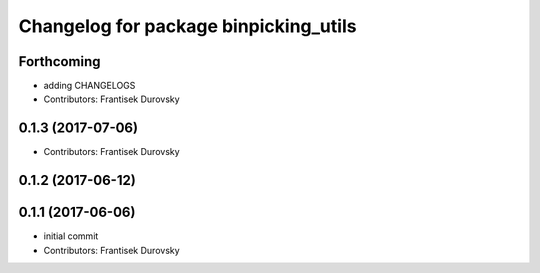 ^^^^^^^^^^^^^^^^^^^^^^^^^^^^^^^^^^^^^^
Changelog for package binpicking_utils
^^^^^^^^^^^^^^^^^^^^^^^^^^^^^^^^^^^^^^

Forthcoming
-----------
* adding CHANGELOGS
* Contributors: Frantisek Durovsky

0.1.3 (2017-07-06)
------------------
* Contributors: Frantisek Durovsky

0.1.2 (2017-06-12)
------------------

0.1.1 (2017-06-06)
------------------
* initial commit
* Contributors: Frantisek Durovsky
